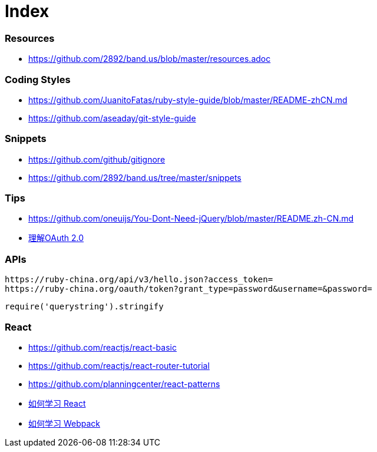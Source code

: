 = Index

=== Resources

* link:https://github.com/2892/band.us/blob/master/resources.adoc[https://github.com/2892/band.us/blob/master/resources.adoc]

=== Coding Styles

* link:https://github.com/JuanitoFatas/ruby-style-guide/blob/master/README-zhCN.md[https://github.com/JuanitoFatas/ruby-style-guide/blob/master/README-zhCN.md]
* link:https://github.com/aseaday/git-style-guide[https://github.com/aseaday/git-style-guide]

=== Snippets

* link:https://github.com/github/gitignore[https://github.com/github/gitignore]
* link:https://github.com/2892/band.us/tree/master/snippets[https://github.com/2892/band.us/tree/master/snippets]

=== Tips

* link:https://github.com/oneuijs/You-Dont-Need-jQuery/blob/master/README.zh-CN.md[https://github.com/oneuijs/You-Dont-Need-jQuery/blob/master/README.zh-CN.md]
* link:http://www.ruanyifeng.com/blog/2014/05/oauth_2_0.html[理解OAuth 2.0]

=== APIs

```
https://ruby-china.org/api/v3/hello.json?access_token=
https://ruby-china.org/oauth/token?grant_type=password&username=&password=
```

```
require('querystring').stringify
```

=== React

* link:https://github.com/reactjs/react-basic[https://github.com/reactjs/react-basic]
* link:https://github.com/reactjs/react-router-tutorial[https://github.com/reactjs/react-router-tutorial]
* link:https://github.com/planningcenter/react-patterns[https://github.com/planningcenter/react-patterns]
* link:https://github.com/petehunt/react-howto/blob/master/README-zh.md[如何学习 React]
* link:https://github.com/petehunt/webpack-howto/blob/master/README-zh.md[如何学习 Webpack]
